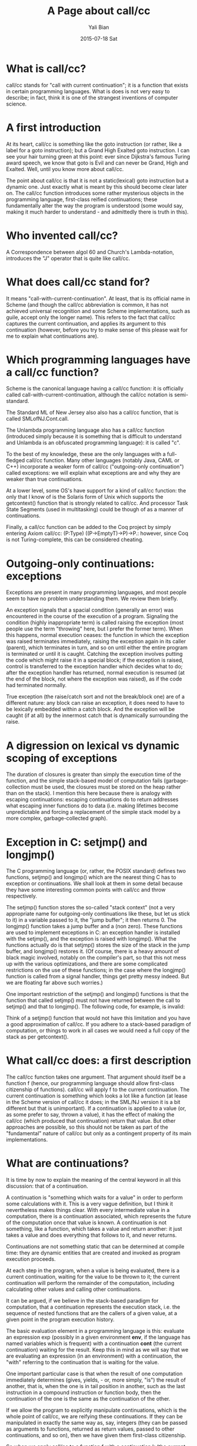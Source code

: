 #+TITLE: A Page about call/cc
#+AUTHOR:      Yali Bian
#+EMAIL:       byl.lisp@gmail.com
#+DATE:        2015-07-18 Sat


* What is call/cc?

  call/cc stands for "call with current continuation"; it is a function that exists in certain programming languages. What is does is not very easy to describe; in fact, think it is one of the strangest inventions of computer science.

* A first introduction

  At its heart, call/cc is something like the goto instruction (or rather, like a label for a goto instruction); but a Grand High Exalted goto instruction. I can see your hair turning green at this point: ever since Dijkstra's famous Turing award speech, we know that goto is Evil and can never be Grand, High and Exalted. Well, until you know more about call/cc.

  The point about call/cc is that it is not a static(lexical) goto instruction but a dynamic one. Just exactly what is meant by this should become clear later on. The call/cc function introduces some rather mysterious objects in the programming language, first-class reified continuations; these fundamentally alter the way the program is understood (some would say, making it much harder to understand - and admittedly there is truth in this).

* Who invented call/cc?

  A Correspondence between algol 60 and Church's Lambda-notation, introduces the "J" operator that is quite like call/cc.

* What does call/cc stand for?

  It means "call-with-current-continuation". At least, that is its official name in Scheme (and though the call/cc abbreviation is common, it has not achieved universal recognition and some Scheme implementations, such as guile, accept only the longer name). This refers to the fact that call/cc captures the current continuation, and applies its argument to this continuation (however, before you try to make sense of this please wait for me to explain what continuations are).

* Which programming languages have a call/cc function?

  Scheme is the canonical language having a call/cc function: it is officially called call-with-current-continuation, although the call/cc notation is semi-standard.

  The Standard ML of New Jersey also also has a call/cc function, that is called SMLofNJ.Cont.call.

  The Unlambda programming language also has a call/cc function (introduced simply because it is something that is difficult to understand and Unlambda is an obfuscated programming language): it is called "c".

  To the best of my knowledge, these are the only languages with a full-fledged call/cc function. Many other languages (notably Java, CAML or C++) incorporate a weaker form of call/cc ("outgoing-only continuation") called exceptions: we will explain what exceptions are and why they are weaker than true continuations.

  At a lower level, some OS's have support for a kind of call/cc function: the only that I know of is the Solaris form of Unix which supports the getcontext() function that is strongly related to call/cc. And processor Task State Segments (used in multitasking) could be though of as a manner of continuations.

  Finally, a call/cc function can be added to the Coq project by simply entering Axiom call/cc: (P:Type) ((P->EmptyT)->P)->P.: however, since Coq is not Turing-complete, this can be considered cheating.

* Outgoing-only continuations: exceptions

  Exceptions are present in many programming languages, and most people seem to have no problem understanding them. We review them briefly.

  An exception signals that a spacial condition (generally an error) was encountered in the course of the execution of a program. Signaling the condition (highly inappropriate term) is called raising the exception (most people use the term "throwing" here, but I prefer the former term). When this happens, normal execution ceases: the function in which the exception was raised terminates immediately, raising the exception again in its caller (parent), which terminates in turn, and so on until either the entire program is terminated or until it is caught. Catching the exception involves putting the code which might raise it in a special block; if the exception is raised, control is transferred to the exception handler which decides what to do; after the exception handler has returned, normal execution is resumed (at the end of the block, not where the exception was raised), as if the code had terminated normally.

  True exception (the raise/catch sort and not the break/block one) are of a different  nature: any block can raise an exception, it does need to have to be lexically embedded within a catch block. And the exception will be caught (if at all) by the innermost catch that is dynamically surrounding the raise.

* A digression on lexical vs dynamic scoping of exceptions

  The duration of closures is greater than simply the execution time of the function, and the simple stack-based model of computation fails (garbage-collection must be used, the closures must be stored on the heap rather than on the stack). I mention this here because there is analogy with escaping continuations: escaping continuations do to return addresses what escaping inner functions do to data (i.e. making lifetimes become unpredictable and forcing a replacement of the simple stack model by a more complex, garbage-collected graph).

* Exception in C: setjmp() and longjmp()

  The C programming language (or, rather, the POSIX standard) defines two functions, setjmp() and longjmp() which are the nearest thing C has to exception or continuations. We shall look at them in some detail because they have some interesting common points with call/cc and throw respectively.

  The setjmp() function stores the so-called "stack context" (not a very appropriate name for outgoing-only continuations like these, but let us stick to it) in a variable passed to it, the "jump buffer"; it then returns 0. The longjmp() function takes a jump buffer and a (non zero). These functions are used to implement exceptions in C: an exception handler is installed with the setjmp(), and the exception is raised with longjmp(). What the functions actually do is that setjmp() stores the size of the stack in the jump buffer, and longjmp() restores it. (Of course, there is a heavy amount of black magic involved, notably on the compiler's part, so that this not mess up with the various optimizations, and there are some complicated restrictions on the use of these functions; in the case where the longjmp() function is called from a signal handler, things get pretty messy indeed. But we are floating far above such worries.)

  One important restriction of the setjmp() and longjmp() functions is that the function that called setjmp() must not have returned between the call to setjmp() and that to longjmp(). The following code, for example, is invalid:

  Think of a setjmp() function that would not have this limitation and you have a good approximation of call/cc. If you adhere to a stack-based paradigm of computation, or things to work in all cases we would need a full copy of the stack as per getcontext().
* What call/cc does: a first description

  The call/cc function takes one argument. That argument should itself be a function f (hence, our programming language should allow first-class citizenship of functions). call/cc will apply f to the current continuation. The current continuation is something which looks a lot like a function (at lease in the Scheme version of call/cc it does; in the SML/NJ version it is a bit different but that is unimportant). If a continuation is applied to a value (or, as some prefer to say, thrown a value), it has the effect of making the call/cc (which produced that continuation) return that value. But other approaches are possible, so this should not be taken as part of the "fundamental" nature of call/cc but only as a contingent property of its main implementations.

* What are continuations?

  It is time by now to explain the meaning of the central keyword in all this discussion: that of a continuation.

  A continuation is "something which waits for a value" in order to perform some calculations with it. This is a very vague definition, but I think it nevertheless makes things clear. With every intermediate value in a computation, there is a continuation associated, which represents the future of the computation once that value is known. A continuation is not something, like a function, which takes a value and return another: it just takes a value and does everything that follows to it, and never returns.

  Continuations are not something static that can be determined at compile time: they are dynamic entities that are created and invoked as program execution proceeds.

  At each step in the program, when a value is being evaluated, there is a current continuation, waiting for the value to be thrown to it; the current continuation will perform the remainder of the computation, including calculating other values and calling other continuations.

  It can be argued, if we believe in the stack-based paradigm for computation, that a continuation represents the execution stack, i.e. the sequence of nested functions that are the callers of a given value, at a given point in the program execution history.

  The basic evaluation element in a programming language is this: evaluate an expression exp (possibly in a given environment *env*, if the language has named variables which is frequent) with a continuation *cont* (the current continuation) waiting for the result. Keep this in mind as we will say that we are evaluating an expression (in an environment) with a continuation, the "with" referring to the continuation that is waiting for the value.

  One important particular case is that when the result of one computation immediately determines (gives, yields, - or, more simply, "is") the result of another, that is, when the one is in tail position in another, such as the last instruction in a compound instruction or function body, then the continuation of the one is the same as the continuation of the other.

  If we allow the program to explicitly manipulate continuations, which is the whole point of call/cc, we are reifying these continuations. If they can be manipulated in exactly the same way as, say, integers (they can be passed as arguments to functions, returned as return values, passed to other continuations, and so on), then we have given them first-class citizenship.

  So when we apply call/cc to a function f with a continuation k (the current continuation hungrily waiting for the result of the said call/cc), call/cc applies f to k, _with continuation k_. Notice how k plays a double role: it is passed as the argument to f, and it is also the continuation to that same call. (The latter fact, as we have already pointed out that this fact is not so important, being more a convention in existing implementation of call/cc than a fundamental property of it. This says, in a way, that the function call is in tail position in the call/cc call.)


  We reconsider the previous examples. First,

#+BEGIN_SRC racket

(call/cc (lambda (k) (k 42)))

#+END_SRC

  Here, k is bound to the continuation waiting for call/cc to terminate. So we are evaluating (k 42), k being bound to the said continuation, with k again as (current) continuation; the latter fact is not used, since k is immediately thrown the value 42, making call/cc return.

  Second example:

#+BEGIN_SRC racket

(call/cc (lambda (k) (+ (k 42) 1729)))

#+END_SRC

  Here, we have two continuations, k, the continuation waiting for call/cc to finish, and also for (+ (k 42) 1729), and another continuation, say *l*, waiting for (k 42) to finish so as to add 1729 to it and throw it to k; but _that *l* will be left waiting (and eventually garbage-collected)_ because (k 42) never finishes, since k is a continuation.

  Third,

#+BEGIN_SRC racket

(call/cc (lambda (k) 42))

#+END_SRC

  This time we really need to use the fact that the function /f/ (here (lambda (k) 42)) gets applied with the same continuation k as the call/cc (the double role mentioned above).



** TODO on this page

   - Continuation Passing Style. Rewriting programs to use CPS.
   - Cute little mind-boggler (the "yin/yang" program).
   - Stack vs (garbage-collected) heap models of continuation chaining.
   - What is preserved by a continuation? dynamic-wind and related subjects.
   - call/cc and concurency: cooperative (and non cooperative) scheduling by continuation switching.
   - Implementing call/cc with fork (), with getcontext() (what is preserved in each case).
   - Implementing call/cc. CPS interpreters. Thoughts on continuations and tasks.
   - call/cc and the Curry-Howard isomorphism: Pierce's law, "going back in time", double negation and the meaning of disjunction.
   - call/cc in linear programming/logic
